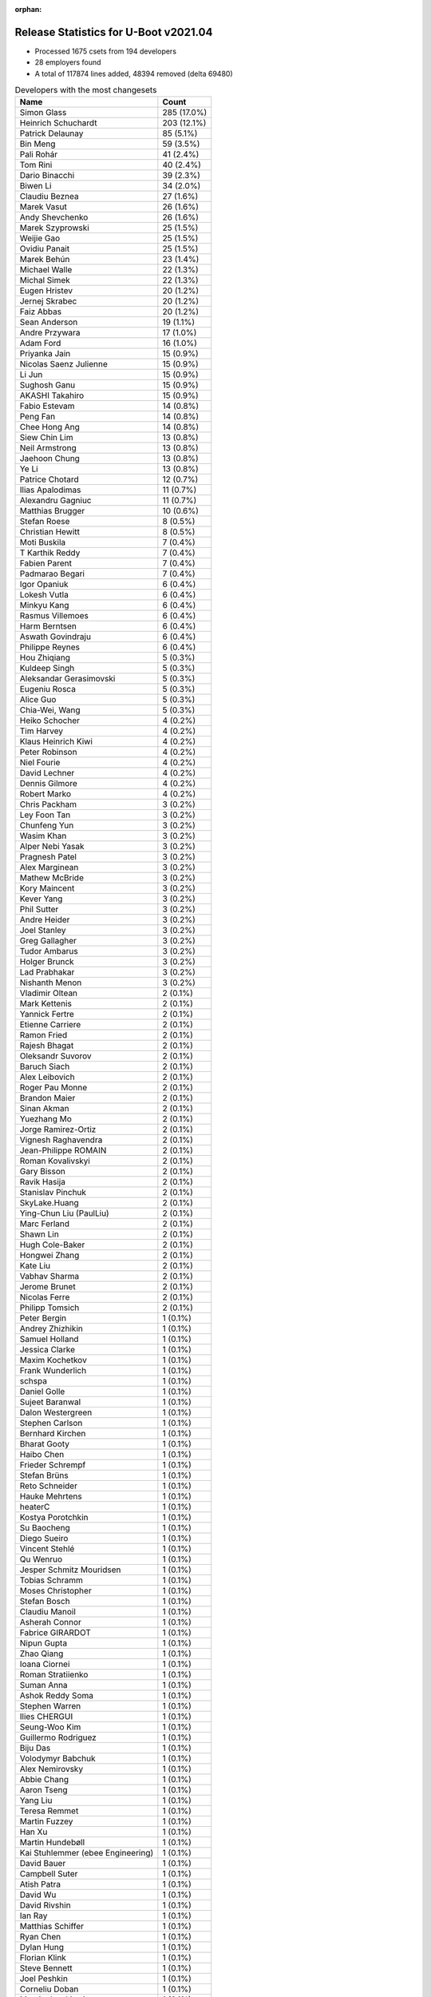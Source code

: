 :orphan:

Release Statistics for U-Boot v2021.04
======================================

* Processed 1675 csets from 194 developers

* 28 employers found

* A total of 117874 lines added, 48394 removed (delta 69480)

.. table:: Developers with the most changesets
   :widths: auto

   =================================  =====
   Name                               Count
   =================================  =====
   Simon Glass                        285 (17.0%)
   Heinrich Schuchardt                203 (12.1%)
   Patrick Delaunay                   85 (5.1%)
   Bin Meng                           59 (3.5%)
   Pali Rohár                         41 (2.4%)
   Tom Rini                           40 (2.4%)
   Dario Binacchi                     39 (2.3%)
   Biwen Li                           34 (2.0%)
   Claudiu Beznea                     27 (1.6%)
   Marek Vasut                        26 (1.6%)
   Andy Shevchenko                    26 (1.6%)
   Marek Szyprowski                   25 (1.5%)
   Weijie Gao                         25 (1.5%)
   Ovidiu Panait                      25 (1.5%)
   Marek Behún                        23 (1.4%)
   Michael Walle                      22 (1.3%)
   Michal Simek                       22 (1.3%)
   Eugen Hristev                      20 (1.2%)
   Jernej Skrabec                     20 (1.2%)
   Faiz Abbas                         20 (1.2%)
   Sean Anderson                      19 (1.1%)
   Andre Przywara                     17 (1.0%)
   Adam Ford                          16 (1.0%)
   Priyanka Jain                      15 (0.9%)
   Nicolas Saenz Julienne             15 (0.9%)
   Li Jun                             15 (0.9%)
   Sughosh Ganu                       15 (0.9%)
   AKASHI Takahiro                    15 (0.9%)
   Fabio Estevam                      14 (0.8%)
   Peng Fan                           14 (0.8%)
   Chee Hong Ang                      14 (0.8%)
   Siew Chin Lim                      13 (0.8%)
   Neil Armstrong                     13 (0.8%)
   Jaehoon Chung                      13 (0.8%)
   Ye Li                              13 (0.8%)
   Patrice Chotard                    12 (0.7%)
   Ilias Apalodimas                   11 (0.7%)
   Alexandru Gagniuc                  11 (0.7%)
   Matthias Brugger                   10 (0.6%)
   Stefan Roese                       8 (0.5%)
   Christian Hewitt                   8 (0.5%)
   Moti Buskila                       7 (0.4%)
   T Karthik Reddy                    7 (0.4%)
   Fabien Parent                      7 (0.4%)
   Padmarao Begari                    7 (0.4%)
   Igor Opaniuk                       6 (0.4%)
   Lokesh Vutla                       6 (0.4%)
   Minkyu Kang                        6 (0.4%)
   Rasmus Villemoes                   6 (0.4%)
   Harm Berntsen                      6 (0.4%)
   Aswath Govindraju                  6 (0.4%)
   Philippe Reynes                    6 (0.4%)
   Hou Zhiqiang                       5 (0.3%)
   Kuldeep Singh                      5 (0.3%)
   Aleksandar Gerasimovski            5 (0.3%)
   Eugeniu Rosca                      5 (0.3%)
   Alice Guo                          5 (0.3%)
   Chia-Wei, Wang                     5 (0.3%)
   Heiko Schocher                     4 (0.2%)
   Tim Harvey                         4 (0.2%)
   Klaus Heinrich Kiwi                4 (0.2%)
   Peter Robinson                     4 (0.2%)
   Niel Fourie                        4 (0.2%)
   David Lechner                      4 (0.2%)
   Dennis Gilmore                     4 (0.2%)
   Robert Marko                       4 (0.2%)
   Chris Packham                      3 (0.2%)
   Ley Foon Tan                       3 (0.2%)
   Chunfeng Yun                       3 (0.2%)
   Wasim Khan                         3 (0.2%)
   Alper Nebi Yasak                   3 (0.2%)
   Pragnesh Patel                     3 (0.2%)
   Alex Marginean                     3 (0.2%)
   Mathew McBride                     3 (0.2%)
   Kory Maincent                      3 (0.2%)
   Kever Yang                         3 (0.2%)
   Phil Sutter                        3 (0.2%)
   Andre Heider                       3 (0.2%)
   Joel Stanley                       3 (0.2%)
   Greg Gallagher                     3 (0.2%)
   Tudor Ambarus                      3 (0.2%)
   Holger Brunck                      3 (0.2%)
   Lad Prabhakar                      3 (0.2%)
   Nishanth Menon                     3 (0.2%)
   Vladimir Oltean                    2 (0.1%)
   Mark Kettenis                      2 (0.1%)
   Yannick Fertre                     2 (0.1%)
   Etienne Carriere                   2 (0.1%)
   Ramon Fried                        2 (0.1%)
   Rajesh Bhagat                      2 (0.1%)
   Oleksandr Suvorov                  2 (0.1%)
   Baruch Siach                       2 (0.1%)
   Alex Leibovich                     2 (0.1%)
   Roger Pau Monne                    2 (0.1%)
   Brandon Maier                      2 (0.1%)
   Sinan Akman                        2 (0.1%)
   Yuezhang Mo                        2 (0.1%)
   Jorge Ramirez-Ortiz                2 (0.1%)
   Vignesh Raghavendra                2 (0.1%)
   Jean-Philippe ROMAIN               2 (0.1%)
   Roman Kovalivskyi                  2 (0.1%)
   Gary Bisson                        2 (0.1%)
   Ravik Hasija                       2 (0.1%)
   Stanislav Pinchuk                  2 (0.1%)
   SkyLake.Huang                      2 (0.1%)
   Ying-Chun Liu (PaulLiu)            2 (0.1%)
   Marc Ferland                       2 (0.1%)
   Shawn Lin                          2 (0.1%)
   Hugh Cole-Baker                    2 (0.1%)
   Hongwei Zhang                      2 (0.1%)
   Kate Liu                           2 (0.1%)
   Vabhav Sharma                      2 (0.1%)
   Jerome Brunet                      2 (0.1%)
   Nicolas Ferre                      2 (0.1%)
   Philipp Tomsich                    2 (0.1%)
   Peter Bergin                       1 (0.1%)
   Andrey Zhizhikin                   1 (0.1%)
   Samuel Holland                     1 (0.1%)
   Jessica Clarke                     1 (0.1%)
   Maxim Kochetkov                    1 (0.1%)
   Frank Wunderlich                   1 (0.1%)
   schspa                             1 (0.1%)
   Daniel Golle                       1 (0.1%)
   Sujeet Baranwal                    1 (0.1%)
   Dalon Westergreen                  1 (0.1%)
   Stephen Carlson                    1 (0.1%)
   Bernhard Kirchen                   1 (0.1%)
   Bharat Gooty                       1 (0.1%)
   Haibo Chen                         1 (0.1%)
   Frieder Schrempf                   1 (0.1%)
   Stefan Brüns                       1 (0.1%)
   Reto Schneider                     1 (0.1%)
   Hauke Mehrtens                     1 (0.1%)
   heaterC                            1 (0.1%)
   Kostya Porotchkin                  1 (0.1%)
   Su Baocheng                        1 (0.1%)
   Diego Sueiro                       1 (0.1%)
   Vincent Stehlé                     1 (0.1%)
   Qu Wenruo                          1 (0.1%)
   Jesper Schmitz Mouridsen           1 (0.1%)
   Tobias Schramm                     1 (0.1%)
   Moses Christopher                  1 (0.1%)
   Stefan Bosch                       1 (0.1%)
   Claudiu Manoil                     1 (0.1%)
   Asherah Connor                     1 (0.1%)
   Fabrice GIRARDOT                   1 (0.1%)
   Nipun Gupta                        1 (0.1%)
   Zhao Qiang                         1 (0.1%)
   Ioana Ciornei                      1 (0.1%)
   Roman Stratiienko                  1 (0.1%)
   Suman Anna                         1 (0.1%)
   Ashok Reddy Soma                   1 (0.1%)
   Stephen Warren                     1 (0.1%)
   Ilies CHERGUI                      1 (0.1%)
   Seung-Woo Kim                      1 (0.1%)
   Guillermo Rodriguez                1 (0.1%)
   Biju Das                           1 (0.1%)
   Volodymyr Babchuk                  1 (0.1%)
   Alex Nemirovsky                    1 (0.1%)
   Abbie Chang                        1 (0.1%)
   Aaron Tseng                        1 (0.1%)
   Yang Liu                           1 (0.1%)
   Teresa Remmet                      1 (0.1%)
   Martin Fuzzey                      1 (0.1%)
   Han Xu                             1 (0.1%)
   Martin Hundebøll                   1 (0.1%)
   Kai Stuhlemmer (ebee Engineering)  1 (0.1%)
   David Bauer                        1 (0.1%)
   Campbell Suter                     1 (0.1%)
   Atish Patra                        1 (0.1%)
   David Wu                           1 (0.1%)
   David Rivshin                      1 (0.1%)
   Ian Ray                            1 (0.1%)
   Matthias Schiffer                  1 (0.1%)
   Ryan Chen                          1 (0.1%)
   Dylan Hung                         1 (0.1%)
   Florian Klink                      1 (0.1%)
   Steve Bennett                      1 (0.1%)
   Joel Peshkin                       1 (0.1%)
   Corneliu Doban                     1 (0.1%)
   Marcin Juszkiewicz                 1 (0.1%)
   Artem Lapkin                       1 (0.1%)
   Felix Brack                        1 (0.1%)
   Praneeth Bajjuri                   1 (0.1%)
   Tomas Novotny                      1 (0.1%)
   Icenowy Zheng                      1 (0.1%)
   Pascal Vizeli                      1 (0.1%)
   Stefan Agner                       1 (0.1%)
   Vikhyat Goyal                      1 (0.1%)
   Harini Katakam                     1 (0.1%)
   Siva Durga Prasad Paladugu         1 (0.1%)
   Adrian Fiergolski                  1 (0.1%)
   Lyle Franklin                      1 (0.1%)
   Anton Leontiev                     1 (0.1%)
   =================================  =====


.. table:: Developers with the most changed lines
   :widths: auto

   =================================  =====
   Name                               Count
   =================================  =====
   Tom Rini                           19605 (13.8%)
   Simon Glass                        17340 (12.2%)
   Heinrich Schuchardt                10305 (7.3%)
   Adam Ford                          6826 (4.8%)
   Dario Binacchi                     6048 (4.3%)
   Tim Harvey                         5842 (4.1%)
   Weijie Gao                         4501 (3.2%)
   Lokesh Vutla                       4408 (3.1%)
   Jernej Skrabec                     4219 (3.0%)
   Fabio Estevam                      4137 (2.9%)
   Peng Fan                           3871 (2.7%)
   Chia-Wei, Wang                     3182 (2.2%)
   Niel Fourie                        2917 (2.1%)
   Teresa Remmet                      2827 (2.0%)
   AKASHI Takahiro                    2634 (1.9%)
   Neil Armstrong                     2421 (1.7%)
   Padmarao Begari                    2101 (1.5%)
   Patrick Delaunay                   1799 (1.3%)
   Kate Liu                           1755 (1.2%)
   Christian Hewitt                   1731 (1.2%)
   Ryan Chen                          1574 (1.1%)
   Aaron Tseng                        1516 (1.1%)
   Dylan Hung                         1286 (0.9%)
   Marek Szyprowski                   1254 (0.9%)
   Fabien Parent                      1237 (0.9%)
   Sughosh Ganu                       1148 (0.8%)
   Chee Hong Ang                      1108 (0.8%)
   Shawn Lin                          1054 (0.7%)
   Ilias Apalodimas                   1015 (0.7%)
   Pali Rohár                         981 (0.7%)
   Sean Anderson                      813 (0.6%)
   Li Jun                             741 (0.5%)
   Siew Chin Lim                      737 (0.5%)
   Biju Das                           733 (0.5%)
   Michael Walle                      705 (0.5%)
   Bin Meng                           671 (0.5%)
   Claudiu Manoil                     666 (0.5%)
   Faiz Abbas                         653 (0.5%)
   Marek Vasut                        637 (0.4%)
   Eugen Hristev                      633 (0.4%)
   Igor Opaniuk                       630 (0.4%)
   SkyLake.Huang                      627 (0.4%)
   Ying-Chun Liu (PaulLiu)            594 (0.4%)
   Nicolas Saenz Julienne             565 (0.4%)
   Alex Marginean                     562 (0.4%)
   Andre Przywara                     539 (0.4%)
   Michal Simek                       533 (0.4%)
   Stephen Carlson                    519 (0.4%)
   David Bauer                        516 (0.4%)
   Biwen Li                           482 (0.3%)
   Andre Heider                       467 (0.3%)
   Ovidiu Panait                      456 (0.3%)
   Jerome Brunet                      455 (0.3%)
   Jaehoon Chung                      417 (0.3%)
   Andy Shevchenko                    351 (0.2%)
   Claudiu Beznea                     339 (0.2%)
   Stefan Roese                       254 (0.2%)
   Pragnesh Patel                     250 (0.2%)
   Matthias Brugger                   245 (0.2%)
   Greg Gallagher                     245 (0.2%)
   Alexandru Gagniuc                  240 (0.2%)
   Alice Guo                          227 (0.2%)
   Praneeth Bajjuri                   219 (0.2%)
   Moses Christopher                  208 (0.1%)
   Corneliu Doban                     190 (0.1%)
   Patrice Chotard                    161 (0.1%)
   Abbie Chang                        147 (0.1%)
   Jorge Ramirez-Ortiz                138 (0.1%)
   Holger Brunck                      131 (0.1%)
   Philippe Reynes                    129 (0.1%)
   T Karthik Reddy                    118 (0.1%)
   Marc Ferland                       118 (0.1%)
   Heiko Schocher                     117 (0.1%)
   Marek Behún                        109 (0.1%)
   Brandon Maier                      106 (0.1%)
   Zhao Qiang                         105 (0.1%)
   Eugeniu Rosca                      96 (0.1%)
   Sinan Akman                        87 (0.1%)
   Bharat Gooty                       83 (0.1%)
   Lad Prabhakar                      80 (0.1%)
   Roman Kovalivskyi                  80 (0.1%)
   Ley Foon Tan                       76 (0.1%)
   Hou Zhiqiang                       75 (0.1%)
   Reto Schneider                     69 (0.0%)
   Dennis Gilmore                     64 (0.0%)
   Ye Li                              60 (0.0%)
   Kory Maincent                      60 (0.0%)
   Suman Anna                         59 (0.0%)
   David Lechner                      58 (0.0%)
   Ioana Ciornei                      58 (0.0%)
   Moti Buskila                       57 (0.0%)
   Nicolas Ferre                      56 (0.0%)
   Vabhav Sharma                      55 (0.0%)
   Priyanka Jain                      54 (0.0%)
   Vladimir Oltean                    54 (0.0%)
   Phil Sutter                        50 (0.0%)
   Alex Nemirovsky                    48 (0.0%)
   Rasmus Villemoes                   46 (0.0%)
   Aswath Govindraju                  45 (0.0%)
   Etienne Carriere                   43 (0.0%)
   Lyle Franklin                      36 (0.0%)
   Wasim Khan                         35 (0.0%)
   Hongwei Zhang                      35 (0.0%)
   Campbell Suter                     35 (0.0%)
   Tomas Novotny                      35 (0.0%)
   Aleksandar Gerasimovski            32 (0.0%)
   Peter Robinson                     32 (0.0%)
   Chunfeng Yun                       27 (0.0%)
   Jean-Philippe ROMAIN               26 (0.0%)
   Kuldeep Singh                      25 (0.0%)
   Vikhyat Goyal                      25 (0.0%)
   Andrey Zhizhikin                   24 (0.0%)
   Siva Durga Prasad Paladugu         24 (0.0%)
   Chris Packham                      23 (0.0%)
   Tudor Ambarus                      23 (0.0%)
   Harini Katakam                     23 (0.0%)
   Joel Stanley                       22 (0.0%)
   Icenowy Zheng                      21 (0.0%)
   Pascal Vizeli                      21 (0.0%)
   Harm Berntsen                      20 (0.0%)
   Nishanth Menon                     19 (0.0%)
   Philipp Tomsich                    18 (0.0%)
   Frieder Schrempf                   18 (0.0%)
   Rajesh Bhagat                      17 (0.0%)
   Robert Marko                       15 (0.0%)
   Oleksandr Suvorov                  15 (0.0%)
   Alex Leibovich                     15 (0.0%)
   Vignesh Raghavendra                15 (0.0%)
   Samuel Holland                     15 (0.0%)
   Artem Lapkin                       15 (0.0%)
   Peter Bergin                       14 (0.0%)
   Dalon Westergreen                  14 (0.0%)
   Stefan Brüns                       14 (0.0%)
   Ian Ray                            14 (0.0%)
   Joel Peshkin                       14 (0.0%)
   Anton Leontiev                     14 (0.0%)
   Mathew McBride                     13 (0.0%)
   Stefan Agner                       13 (0.0%)
   Kever Yang                         12 (0.0%)
   Baruch Siach                       12 (0.0%)
   Maxim Kochetkov                    10 (0.0%)
   Matthias Schiffer                  10 (0.0%)
   Mark Kettenis                      9 (0.0%)
   Gary Bisson                        9 (0.0%)
   Ravik Hasija                       9 (0.0%)
   Han Xu                             8 (0.0%)
   Minkyu Kang                        7 (0.0%)
   Alper Nebi Yasak                   7 (0.0%)
   Ramon Fried                        7 (0.0%)
   Hugh Cole-Baker                    7 (0.0%)
   Jessica Clarke                     7 (0.0%)
   Sujeet Baranwal                    7 (0.0%)
   Roger Pau Monne                    6 (0.0%)
   Haibo Chen                         6 (0.0%)
   Tobias Schramm                     6 (0.0%)
   Yannick Fertre                     5 (0.0%)
   Yuezhang Mo                        5 (0.0%)
   Stanislav Pinchuk                  5 (0.0%)
   Klaus Heinrich Kiwi                4 (0.0%)
   Su Baocheng                        4 (0.0%)
   Diego Sueiro                       4 (0.0%)
   Stephen Warren                     4 (0.0%)
   Seung-Woo Kim                      4 (0.0%)
   Steve Bennett                      4 (0.0%)
   Stefan Bosch                       3 (0.0%)
   Ilies CHERGUI                      3 (0.0%)
   David Rivshin                      3 (0.0%)
   Daniel Golle                       2 (0.0%)
   Qu Wenruo                          2 (0.0%)
   Jesper Schmitz Mouridsen           2 (0.0%)
   Fabrice GIRARDOT                   2 (0.0%)
   Nipun Gupta                        2 (0.0%)
   Roman Stratiienko                  2 (0.0%)
   Guillermo Rodriguez                2 (0.0%)
   Volodymyr Babchuk                  2 (0.0%)
   Kai Stuhlemmer (ebee Engineering)  2 (0.0%)
   David Wu                           2 (0.0%)
   Felix Brack                        2 (0.0%)
   Frank Wunderlich                   1 (0.0%)
   schspa                             1 (0.0%)
   Bernhard Kirchen                   1 (0.0%)
   Hauke Mehrtens                     1 (0.0%)
   heaterC                            1 (0.0%)
   Kostya Porotchkin                  1 (0.0%)
   Vincent Stehlé                     1 (0.0%)
   Asherah Connor                     1 (0.0%)
   Ashok Reddy Soma                   1 (0.0%)
   Yang Liu                           1 (0.0%)
   Martin Fuzzey                      1 (0.0%)
   Martin Hundebøll                   1 (0.0%)
   Atish Patra                        1 (0.0%)
   Florian Klink                      1 (0.0%)
   Marcin Juszkiewicz                 1 (0.0%)
   Adrian Fiergolski                  1 (0.0%)
   =================================  =====


.. table:: Developers with the most lines removed
   :widths: auto

   ================================  =====
   Name                              Count
   ================================  =====
   Tom Rini                          19221 (39.7%)
   Pali Rohár                        387 (0.8%)
   Jaehoon Chung                     184 (0.4%)
   Alice Guo                         67 (0.1%)
   Roman Kovalivskyi                 51 (0.1%)
   Nicolas Ferre                     46 (0.1%)
   Marc Ferland                      43 (0.1%)
   Priyanka Jain                     43 (0.1%)
   Stephen Carlson                   42 (0.1%)
   Brandon Maier                     25 (0.1%)
   Patrice Chotard                   23 (0.0%)
   Kuldeep Singh                     16 (0.0%)
   Samuel Holland                    15 (0.0%)
   Etienne Carriere                  12 (0.0%)
   Oleksandr Suvorov                 11 (0.0%)
   David Lechner                     7 (0.0%)
   Peter Robinson                    6 (0.0%)
   Mathew McBride                    5 (0.0%)
   Jessica Clarke                    5 (0.0%)
   Peter Bergin                      1 (0.0%)
   Hugh Cole-Baker                   1 (0.0%)
   Roger Pau Monne                   1 (0.0%)
   ================================  =====


.. table:: Developers with the most signoffs (total 245)
   :widths: auto

   ================================  =====
   Name                              Count
   ================================  =====
   Andre Przywara                    28 (11.4%)
   Peng Fan                          27 (11.0%)
   Neil Armstrong                    26 (10.6%)
   Aswath Govindraju                 20 (8.2%)
   Michal Simek                      18 (7.3%)
   Matthias Brugger                  17 (6.9%)
   Marek Behún                       12 (4.9%)
   Priyanka Jain                     8 (3.3%)
   Siew Chin Lim                     7 (2.9%)
   Bin Meng                          6 (2.4%)
   Patrick Delaunay                  6 (2.4%)
   Heinrich Schuchardt               6 (2.4%)
   Roman Kovalivskyi                 5 (2.0%)
   Minkyu Kang                       5 (2.0%)
   Tom Rini                          4 (1.6%)
   Jaehoon Chung                     4 (1.6%)
   Alex Nemirovsky                   4 (1.6%)
   Vladimir Oltean                   4 (1.6%)
   Jernej Skrabec                    4 (1.6%)
   Claudiu Manoil                    3 (1.2%)
   Simon Glass                       3 (1.2%)
   Rayagonda Kokatanur               2 (0.8%)
   Rainer Boschung                   2 (0.8%)
   Chia-Wei, Wang                    2 (0.8%)
   Pali Rohár                        1 (0.4%)
   Jagan Teki                        1 (0.4%)
   Jane Wan                          1 (0.4%)
   Boris Brezillon                   1 (0.4%)
   Bruce Monroe                      1 (0.4%)
   Arie Haenel                       1 (0.4%)
   Julien Lenoir                     1 (0.4%)
   Mark Brown                        1 (0.4%)
   Valentin Longchamp                1 (0.4%)
   Peter Chen                        1 (0.4%)
   Sherry Sun                        1 (0.4%)
   Sebastian Reichel                 1 (0.4%)
   Kevin Scholz                      1 (0.4%)
   Stefan Agner                      1 (0.4%)
   Wasim Khan                        1 (0.4%)
   Tudor Ambarus                     1 (0.4%)
   Reto Schneider                    1 (0.4%)
   Abbie Chang                       1 (0.4%)
   Michael Walle                     1 (0.4%)
   Alex Marginean                    1 (0.4%)
   Marek Szyprowski                  1 (0.4%)
   Tim Harvey                        1 (0.4%)
   ================================  =====


.. table:: Developers with the most reviews (total 886)
   :widths: auto

   ================================  =====
   Name                              Count
   ================================  =====
   Simon Glass                       241 (27.2%)
   Priyanka Jain                     117 (13.2%)
   Patrice Chotard                   64 (7.2%)
   Stefan Roese                      61 (6.9%)
   Bin Meng                          54 (6.1%)
   Jaehoon Chung                     37 (4.2%)
   Andre Przywara                    25 (2.8%)
   Peng Fan                          18 (2.0%)
   Patrick Delaunay                  17 (1.9%)
   Lukasz Majewski                   17 (1.9%)
   Heiko Schocher                    16 (1.8%)
   Heinrich Schuchardt               14 (1.6%)
   Tom Rini                          13 (1.5%)
   Samuel Holland                    13 (1.5%)
   Jagan Teki                        10 (1.1%)
   Kostya Porotchkin                 10 (1.1%)
   Fabio Estevam                     10 (1.1%)
   Jernej Skrabec                    8 (0.9%)
   Ramon Fried                       8 (0.9%)
   Ye Li                             8 (0.9%)
   Peter Chen                        7 (0.8%)
   Anup Patel                        7 (0.8%)
   Kever Yang                        7 (0.8%)
   Neil Armstrong                    6 (0.7%)
   Andy Shevchenko                   6 (0.7%)
   Ryan Chen                         6 (0.7%)
   Marek Behún                       5 (0.6%)
   Vladimir Oltean                   5 (0.6%)
   Pratyush Yadav                    5 (0.6%)
   Rick Chen                         5 (0.6%)
   Sean Anderson                     5 (0.6%)
   Qu Wenruo                         4 (0.5%)
   Paulo Alcantara (SUSE)            4 (0.5%)
   Nadav Haklai                      3 (0.3%)
   Ley Foon Tan                      3 (0.3%)
   Claudiu Manoil                    2 (0.2%)
   Wasim Khan                        2 (0.2%)
   Peter Robinson                    2 (0.2%)
   Andrey Zhizhikin                  2 (0.2%)
   Michael Trimarchi                 2 (0.2%)
   Leo Liang                         2 (0.2%)
   Jens Wiklander                    2 (0.2%)
   Christian Gmeiner                 2 (0.2%)
   Torsten Duwe                      2 (0.2%)
   Alex Leibovich                    2 (0.2%)
   Igor Opaniuk                      2 (0.2%)
   Biju Das                          2 (0.2%)
   Minkyu Kang                       1 (0.1%)
   Pali Rohár                        1 (0.1%)
   Michael Walle                     1 (0.1%)
   Etienne Carriere                  1 (0.1%)
   Ashok Reddy Soma                  1 (0.1%)
   Stefan Chulski                    1 (0.1%)
   Patrick Wildt                     1 (0.1%)
   Andy Wu                           1 (0.1%)
   Laurentiu Tudor                   1 (0.1%)
   Fugang Duan                       1 (0.1%)
   Madalin Bucur                     1 (0.1%)
   Igal Liberman                     1 (0.1%)
   Daniel Schwierzeck                1 (0.1%)
   Pavel Machek                      1 (0.1%)
   Luca Ceresoli                     1 (0.1%)
   Stephen Warren                    1 (0.1%)
   Sujeet Baranwal                   1 (0.1%)
   Mark Kettenis                     1 (0.1%)
   Moti Buskila                      1 (0.1%)
   Marek Vasut                       1 (0.1%)
   Pragnesh Patel                    1 (0.1%)
   Ilias Apalodimas                  1 (0.1%)
   Nicolas Saenz Julienne            1 (0.1%)
   ================================  =====


.. table:: Developers with the most test credits (total 83)
   :widths: auto

   ================================  =====
   Name                              Count
   ================================  =====
   Chris Packham                     20 (24.1%)
   Peter Robinson                    17 (20.5%)
   Jaehoon Chung                     5 (6.0%)
   faqiang.zhu                       5 (6.0%)
   Bin Meng                          4 (4.8%)
   Jernej Skrabec                    4 (4.8%)
   Andre Przywara                    2 (2.4%)
   Samuel Holland                    2 (2.4%)
   Wasim Khan                        2 (2.4%)
   Patrice Chotard                   1 (1.2%)
   Patrick Delaunay                  1 (1.2%)
   Heinrich Schuchardt               1 (1.2%)
   Tom Rini                          1 (1.2%)
   Ye Li                             1 (1.2%)
   Neil Armstrong                    1 (1.2%)
   Andy Shevchenko                   1 (1.2%)
   Andrey Zhizhikin                  1 (1.2%)
   Michael Walle                     1 (1.2%)
   Stephen Warren                    1 (1.2%)
   Atish Patra                       1 (1.2%)
   sa_ip-sw-jenkins                  1 (1.2%)
   Suneel Garapati                   1 (1.2%)
   Oliver Graute                     1 (1.2%)
   iSoC Platform CI                  1 (1.2%)
   Chrstopher Obbard                 1 (1.2%)
   Miquel Raynal                     1 (1.2%)
   Ondrej Jirman                     1 (1.2%)
   Thomas Graichen                   1 (1.2%)
   Priit Laes                        1 (1.2%)
   Icenowy Zheng                     1 (1.2%)
   Dario Binacchi                    1 (1.2%)
   ================================  =====


.. table:: Developers who gave the most tested-by credits (total 83)
   :widths: auto

   ================================  =====
   Name                              Count
   ================================  =====
   Nicolas Saenz Julienne            13 (15.7%)
   Andre Przywara                    9 (10.8%)
   Marek Behún                       7 (8.4%)
   Moti Buskila                      7 (8.4%)
   Marek Szyprowski                  5 (6.0%)
   Li Jun                            5 (6.0%)
   Padmarao Begari                   4 (4.8%)
   Matthias Brugger                  3 (3.6%)
   Jernej Skrabec                    2 (2.4%)
   Heinrich Schuchardt               2 (2.4%)
   Fabio Estevam                     2 (2.4%)
   Ramon Fried                       2 (2.4%)
   Alex Leibovich                    2 (2.4%)
   Sujeet Baranwal                   2 (2.4%)
   Marek Vasut                       2 (2.4%)
   Patrice Chotard                   1 (1.2%)
   Tom Rini                          1 (1.2%)
   Neil Armstrong                    1 (1.2%)
   Andy Shevchenko                   1 (1.2%)
   Michael Walle                     1 (1.2%)
   Dario Binacchi                    1 (1.2%)
   Kostya Porotchkin                 1 (1.2%)
   Sean Anderson                     1 (1.2%)
   Pali Rohár                        1 (1.2%)
   Ilias Apalodimas                  1 (1.2%)
   Stephen Carlson                   1 (1.2%)
   heaterC                           1 (1.2%)
   Hou Zhiqiang                      1 (1.2%)
   Vignesh Raghavendra               1 (1.2%)
   Baruch Siach                      1 (1.2%)
   Andre Heider                      1 (1.2%)
   ================================  =====


.. table:: Developers with the most report credits (total 50)
   :widths: auto

   ================================  =====
   Name                              Count
   ================================  =====
   Bruce Monroe                      7 (14.0%)
   Arie Haenel                       7 (14.0%)
   Julien Lenoir                     7 (14.0%)
   Heinrich Schuchardt               6 (12.0%)
   Kever Yang                        3 (6.0%)
   Peter Robinson                    2 (4.0%)
   Bin Meng                          2 (4.0%)
   Simon Glass                       2 (4.0%)
   Nicolas Saenz Julienne            1 (2.0%)
   Atish Patra                       1 (2.0%)
   Suneel Garapati                   1 (2.0%)
   Paulo Alcantara (SUSE)            1 (2.0%)
   Peter Bergin                      1 (2.0%)
   Jesper Schmitz Mouridsen          1 (2.0%)
   Lukas Rusak                       1 (2.0%)
   Markus Reichl                     1 (2.0%)
   Dean Saridakis                    1 (2.0%)
   Thorsten Spille                   1 (2.0%)
   Junghoon Kim                      1 (2.0%)
   Alexander von Gluck IV            1 (2.0%)
   Moshe, Yaniv                      1 (2.0%)
   Rasmus Villemoes                  1 (2.0%)
   ================================  =====


.. table:: Developers who gave the most report credits (total 50)
   :widths: auto

   ================================  =====
   Name                              Count
   ================================  =====
   Simon Glass                       28 (56.0%)
   Heinrich Schuchardt               6 (12.0%)
   Tom Rini                          3 (6.0%)
   Fabio Estevam                     2 (4.0%)
   Ovidiu Panait                     2 (4.0%)
   Andre Przywara                    1 (2.0%)
   Ramon Fried                       1 (2.0%)
   Andy Shevchenko                   1 (2.0%)
   Ilias Apalodimas                  1 (2.0%)
   Baruch Siach                      1 (2.0%)
   Stephen Warren                    1 (2.0%)
   Priyanka Jain                     1 (2.0%)
   Michal Simek                      1 (2.0%)
   Seung-Woo Kim                     1 (2.0%)
   ================================  =====


.. table:: Top changeset contributors by employer
   :widths: auto

   ================================  =====
   Name                              Count
   ================================  =====
   (Unknown)                         748 (44.7%)
   Google, Inc.                      285 (17.0%)
   NXP                               124 (7.4%)
   ST Microelectronics               103 (6.1%)
   Intel                             57 (3.4%)
   Samsung                           45 (2.7%)
   Linaro                            43 (2.6%)
   DENX Software Engineering         42 (2.5%)
   Konsulko Group                    40 (2.4%)
   Texas Instruments                 39 (2.3%)
   Wind River                        25 (1.5%)
   AMD                               22 (1.3%)
   BayLibre SAS                      22 (1.3%)
   ARM                               18 (1.1%)
   Marvell                           11 (0.7%)
   SUSE                              11 (0.7%)
   Xilinx                            11 (0.7%)
   Rockchip                          6 (0.4%)
   IBM                               4 (0.2%)
   Renesas Electronics               4 (0.2%)
   Bootlin                           3 (0.2%)
   Broadcom                          3 (0.2%)
   Sony                              2 (0.1%)
   Boundary Devices                  2 (0.1%)
   Toradex                           2 (0.1%)
   General Electric                  1 (0.1%)
   Phytec                            1 (0.1%)
   Siemens                           1 (0.1%)
   ================================  =====


.. table:: Top lines changed by employer
   :widths: auto

   ================================  =====
   Name                              Count
   ================================  =====
   (Unknown)                         65641 (46.3%)
   Konsulko Group                    19605 (13.8%)
   Google, Inc.                      17340 (12.2%)
   NXP                               7103 (5.0%)
   Texas Instruments                 5418 (3.8%)
   Linaro                            5391 (3.8%)
   BayLibre SAS                      4113 (2.9%)
   DENX Software Engineering         3925 (2.8%)
   Phytec                            2827 (2.0%)
   Intel                             2286 (1.6%)
   ST Microelectronics               2034 (1.4%)
   Samsung                           1682 (1.2%)
   Rockchip                          1068 (0.8%)
   Renesas Electronics               813 (0.6%)
   ARM                               543 (0.4%)
   AMD                               533 (0.4%)
   Wind River                        456 (0.3%)
   Broadcom                          287 (0.2%)
   SUSE                              247 (0.2%)
   Xilinx                            191 (0.1%)
   Marvell                           80 (0.1%)
   Bootlin                           60 (0.0%)
   Toradex                           15 (0.0%)
   General Electric                  14 (0.0%)
   Boundary Devices                  9 (0.0%)
   Sony                              5 (0.0%)
   IBM                               4 (0.0%)
   Siemens                           4 (0.0%)
   ================================  =====


.. table:: Employers with the most signoffs (total 245)
   :widths: auto

   ================================  =====
   Name                              Count
   ================================  =====
   (Unknown)                         50 (20.4%)
   NXP                               46 (18.8%)
   ARM                               28 (11.4%)
   BayLibre SAS                      26 (10.6%)
   Texas Instruments                 21 (8.6%)
   Xilinx                            18 (7.3%)
   SUSE                              17 (6.9%)
   Intel                             10 (4.1%)
   Samsung                           10 (4.1%)
   ST Microelectronics               6 (2.4%)
   Konsulko Group                    4 (1.6%)
   Google, Inc.                      3 (1.2%)
   Broadcom                          2 (0.8%)
   Bootlin                           1 (0.4%)
   Amarula Solutions                 1 (0.4%)
   Collabora Ltd.                    1 (0.4%)
   Nokia                             1 (0.4%)
   ================================  =====


.. table:: Employers with the most hackers (total 194)
   :widths: auto

   ================================  =====
   Name                              Count
   ================================  =====
   (Unknown)                         110 (56.7%)
   NXP                               19 (9.8%)
   Texas Instruments                 7 (3.6%)
   Xilinx                            5 (2.6%)
   Intel                             5 (2.6%)
   ST Microelectronics               5 (2.6%)
   Samsung                           4 (2.1%)
   Linaro                            4 (2.1%)
   DENX Software Engineering         4 (2.1%)
   Marvell                           4 (2.1%)
   BayLibre SAS                      3 (1.5%)
   Broadcom                          3 (1.5%)
   Rockchip                          3 (1.5%)
   ARM                               2 (1.0%)
   SUSE                              2 (1.0%)
   Renesas Electronics               2 (1.0%)
   Konsulko Group                    1 (0.5%)
   Google, Inc.                      1 (0.5%)
   Bootlin                           1 (0.5%)
   Phytec                            1 (0.5%)
   AMD                               1 (0.5%)
   Wind River                        1 (0.5%)
   Toradex                           1 (0.5%)
   General Electric                  1 (0.5%)
   Boundary Devices                  1 (0.5%)
   Sony                              1 (0.5%)
   IBM                               1 (0.5%)
   Siemens                           1 (0.5%)
   ================================  =====
